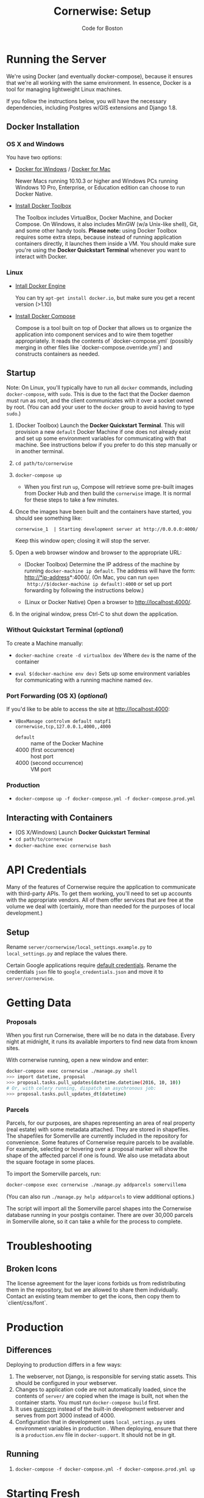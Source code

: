 #+TITLE: Cornerwise: Setup
#+AUTHOR: Code for Boston
#+OPTIONS: toc:nil


* Running the Server

  We're using Docker (and eventually docker-compose), because it ensures
  that we're all working with the same environment. In essence, Docker
  is a tool for managing lightweight Linux machines.

  If you follow the instructions below, you will have the necessary
  dependencies, including Postgres w/GIS extensions and Django 1.8.

** Docker Installation

*** OS X and Windows
    You have two options:
    - [[https://docs.docker.com/engine/installation/windows/][Docker for Windows]] / [[https://docs.docker.com/engine/installation/mac/][Docker for Mac]] 
      
      Newer Macs running 10.10.3 or higher and Windows PCs running Windows 10
      Pro, Enterprise, or Education edition can choose to run Docker Native.

    - [[https://www.docker.com/toolbox][Install Docker Toolbox]]
      
      The Toolbox includes VirtualBox, Docker Machine, and Docker Compose. On
      Windows, it also includes MinGW (w/a Unix-like shell), Git, and some other
      handy tools. *Please note:* using Docker Toolbox requires some extra
      steps, because instead of running application containers directly, it
      launches them inside a VM. You should make sure you're using the *Docker
      Quickstart Terminal* whenever you want to interact with Docker.

*** Linux
    - [[https://docs.docker.com/engine/installation/linux/ubuntulinux/][Intall Docker Engine]]
    
      You can try ~apt-get install docker.io~, but make sure you get a recent
      version (>1.10)
    
    - [[https://docs.docker.com/compose/install/][Install Docker Compose]]

      Compose is a tool built on top of Docker that allows us to organize the
      application into component services and to wire them together
      appropriately. It reads the contents of `docker-compose.yml` (possibly
      merging in other files like `docker-compose.override.yml`) and constructs
      containers as needed.

** Startup

   Note: On Linux, you'll typically have to run all ~docker~ commands, including
   ~docker-compose~, with ~sudo~. This is due to the fact that the Docker daemon
   must run as root, and the client communicates with it over a socket owned by
   root. (You can add your user to the ~docker~ group to avoid having to type
   ~sudo~.)

   1. (Docker Toolbox) Launch the *Docker Quickstart Terminal*. This will
      provision a new ~default~ Docker Machine if one does not already exist and
      set up some environment variables for communicating with that machine. See
      instructions below if you prefer to do this step manually or in another
      terminal.

   2. ~cd path/to/cornerwise~

   3. ~docker-compose up~
      - When you first run ~up~, Compose will retrieve some pre-built images from
        Docker Hub and then build the ~cornerwise~ image. It is normal for these steps
        to take a few minutes.

   4. Once the images have been built and the containers have started, you
      should see something like:

      ~cornerwise_1  | Starting development server at http://0.0.0.0:4000/~

      Keep this window open; closing it will stop the server.

   6. Open a web browser window and browser to the appropriate URL:
      - (Docker Toolbox) Determine the IP address of the machine by running
        ~docker-machine ip default~. The address will have the form:
        http://*ip-address*:4000/. (On Mac, you can run ~open
        http://$(docker-machine ip default):4000~ or set up port forwarding by
        following the instructions below.)

      - (Linux or Docker Native) Open a browser to http://localhost:4000/.

   7. In the original window, press Ctrl-C to shut down the application.

*** Without Quickstart Terminal (/optional/)
    To create a Machine manually:

    - ~docker-machine create -d virtualbox dev~
      Where ~dev~ is the name of the container

    - ~eval $(docker-machine env dev)~
      Sets up some environment variables for communicating with a running machine
      named ~dev~.

*** Port Forwarding (OS X) (/optional/)
    If you'd like to be able to access the site at http://localhost:4000:

    - ~VBoxManage controlvm default natpf1 cornerwise,tcp,127.0.0.1,4000,,4000~
      - ~default~ :: name of the Docker Machine
      - 4000 (first occurrence) :: host port
      - 4000 (second occurrence) :: VM port

*** Production
    - ~docker-compose up -f docker-compose.yml -f docker-compose.prod.yml~

** Interacting with Containers
   - (OS X/Windows) Launch *Docker Quickstart Terminal*
   - ~cd path/to/cornerwise~
   - ~docker-machine exec cornerwise bash~

* API Credentials

  Many of the features of Cornerwise require the application to communicate with
  third-party APIs. To get them working, you'll need to set up accounts with the
  appropriate vendors. All of them offer services that are free at the volume we
  deal with (certainly, more than needed for the purposes of local development.)

** Setup

   Rename ~server/cornerwise/local_settings.example.py~ to ~local_settings.py~
   and replace the values there.

   Certain Google applications require [[https://developers.google.com/identity/protocols/application-default-credentials][default credentials]].  Rename the
   credentials ~json~ file to ~google_credentials.json~ and move it to
   ~server/cornerwise~.

* Getting Data
*** Proposals
  
    When you first run Cornerwise, there will be no data in the database. Every
    night at midnight, it runs its available importers to find new data from known
    sites.

    With cornerwise running, open a new window and enter:

    #+BEGIN_SRC bash
    docker-compose exec cornerwise ./manage.py shell
    >>> import datetime, proposal
    >>> proposal.tasks.pull_updates(datetime.datetime(2016, 10, 10))
    # Or, with celery running, dispatch an asychronous job:
    >>> proposal.tasks.pull_updates_dt(datetime)
    #+END_SRC
*** Parcels
    Parcels, for our purposes, are shapes representing an area of real property
    (real estate) with some metadata attached. They are stored in shapefiles.
    The shapefiles for Somerville are currently included in the repository for
    convenience. Some features of Cornerwise require parcels to be available.
    For example, selecting or hovering over a proposal marker will show the
    shape of the affected parcel if one is found. We also use metadata about the
    square footage in some places.

    To import the Somerville parcels, run:

    #+BEGIN_SRC bash
    docker-compose exec cornerwise ./manage.py addparcels somervillema
    #+END_SRC

    (You can also run ~./manage.py help addparcels~ to view additional options.)

    The script will import all the Somerville parcel shapes into the Cornerwise
    database running in your postgis container. There are over 30,000 parcels in
    Somerville alone, so it can take a while for the process to complete.

* Troubleshooting
** Broken Icons
   The license agreement for the layer icons forbids us from redistributing them
   in the repository, but we are allowed to share them individually. Contact an
   existing team member to get the icons, then copy them to `client/css/font`.

* Production
** Differences
   Deploying to production differs in a few ways:
   1. The webserver, not Django, is responsible for serving static assets. This
      should be configured in your webserver.
   2. Changes to application code are not automatically loaded, since the contents
      of ~server/~ are copied when the image is built, not when the container
      starts. You must run ~docker-compose build~ first.
   3. It uses [[http://gunicorn.org][gunicorn]] instead of the built-in development webserver and serves
      from port 3000 instead of 4000.
   4. Configuration that in development uses ~local_settings.py~ uses
      environment variables in production . When deploying, ensure that there is
      a ~production.env~ file in ~docker-support~. It should not be in git.
** Running
   1. ~docker-compose -f docker-compose.yml -f docker-compose.prod.yml up~
* Starting Fresh
  To start over with a clean database, cd to the the project directory and run
  ~docker-compose down -v~. This will shut down the running containers and delete
  them. It will also delete all of the named volumes and any data they may
  contain.
* Uninstalling
** Stop and Remove Containers
   - In the ~cornerwise~ directory, run ~docker-compose down~
   - 
** Remove the image:

   #+BEGIN_SRC bash
docker rmi bdsand/cornerwise
   #+END_SRC
